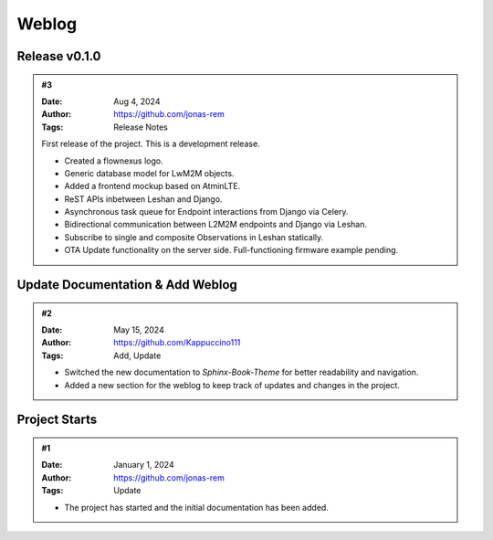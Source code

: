 Weblog
======

Release v0.1.0
--------------
.. admonition:: #3
   :class: alert alert-info

   :Date: Aug 4, 2024
   :Author: https://github.com/jonas-rem
   :Tags: Release Notes

   First release of the project. This is a development release.

   - Created a flownexus logo.
   - Generic database model for LwM2M objects.
   - Added a frontend mockup based on AtminLTE.
   - ReST APIs inbetween Leshan and Django.
   - Asynchronous task queue for Endpoint interactions from Django
     via Celery.
   - Bidirectional communication between L2M2M endpoints and Django via Leshan.
   - Subscribe to single and composite Observations in Leshan statically.
   - OTA Update functionality on the server side. Full-functioning
     firmware example pending.

Update Documentation & Add Weblog
---------------------------------
.. admonition:: #2
   :class: alert alert-info

   :Date: May 15, 2024
   :Author: https://github.com/Kappuccino111
   :Tags: Add, Update

   - Switched the new documentation to *Sphinx-Book-Theme* for better readability and navigation.
   - Added a new section for the weblog to keep track of updates and changes in the project.

Project Starts
--------------
.. admonition:: #1
   :class: alert alert-info

   :Date: January 1, 2024
   :Author: https://github.com/jonas-rem
   :Tags: Update

   - The project has started and the initial documentation has been added.
